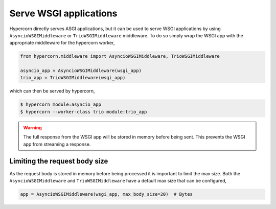 .. _wsgi_apps:

Serve WSGI applications
=======================

Hypercorn directly serves ASGI applications, but it can be used to
serve WSGI applications by using ``AsyncioWSGIMiddleware`` or
``TrioWSGIMiddleware`` middleware. To do so simply wrap the WSGI
app with the appropriate middleware for the hypercorn worker,

.. code-block:: python

    from hypercorn.middleware import AsyncioWSGIMiddleware, TrioWSGIMiddleware

    asyncio_app = AsyncioWSGIMiddleware(wsgi_app)
    trio_app = TrioWSGIMiddleware(wsgi_app)

which can then be served by hypercorn,

.. code-block:: shell

    $ hypercorn module:asyncio_app
    $ hypercorn --worker-class trio module:trio_app

.. warning::

    The full response from the WSGI app will be stored in memory
    before being sent. This prevents the WSGI app from streaming a
    response.

Limiting the request body size
------------------------------

As the request body is stored in memory before being processed it is
important to limit the max size. Both the ``AsyncioWSGIMiddleware``
and ``TrioWSGIMiddleware`` have a default max size that can be
configured,

.. code-block:: python

    app = AsyncioWSGIMiddleware(wsgi_app, max_body_size=20)  # Bytes
